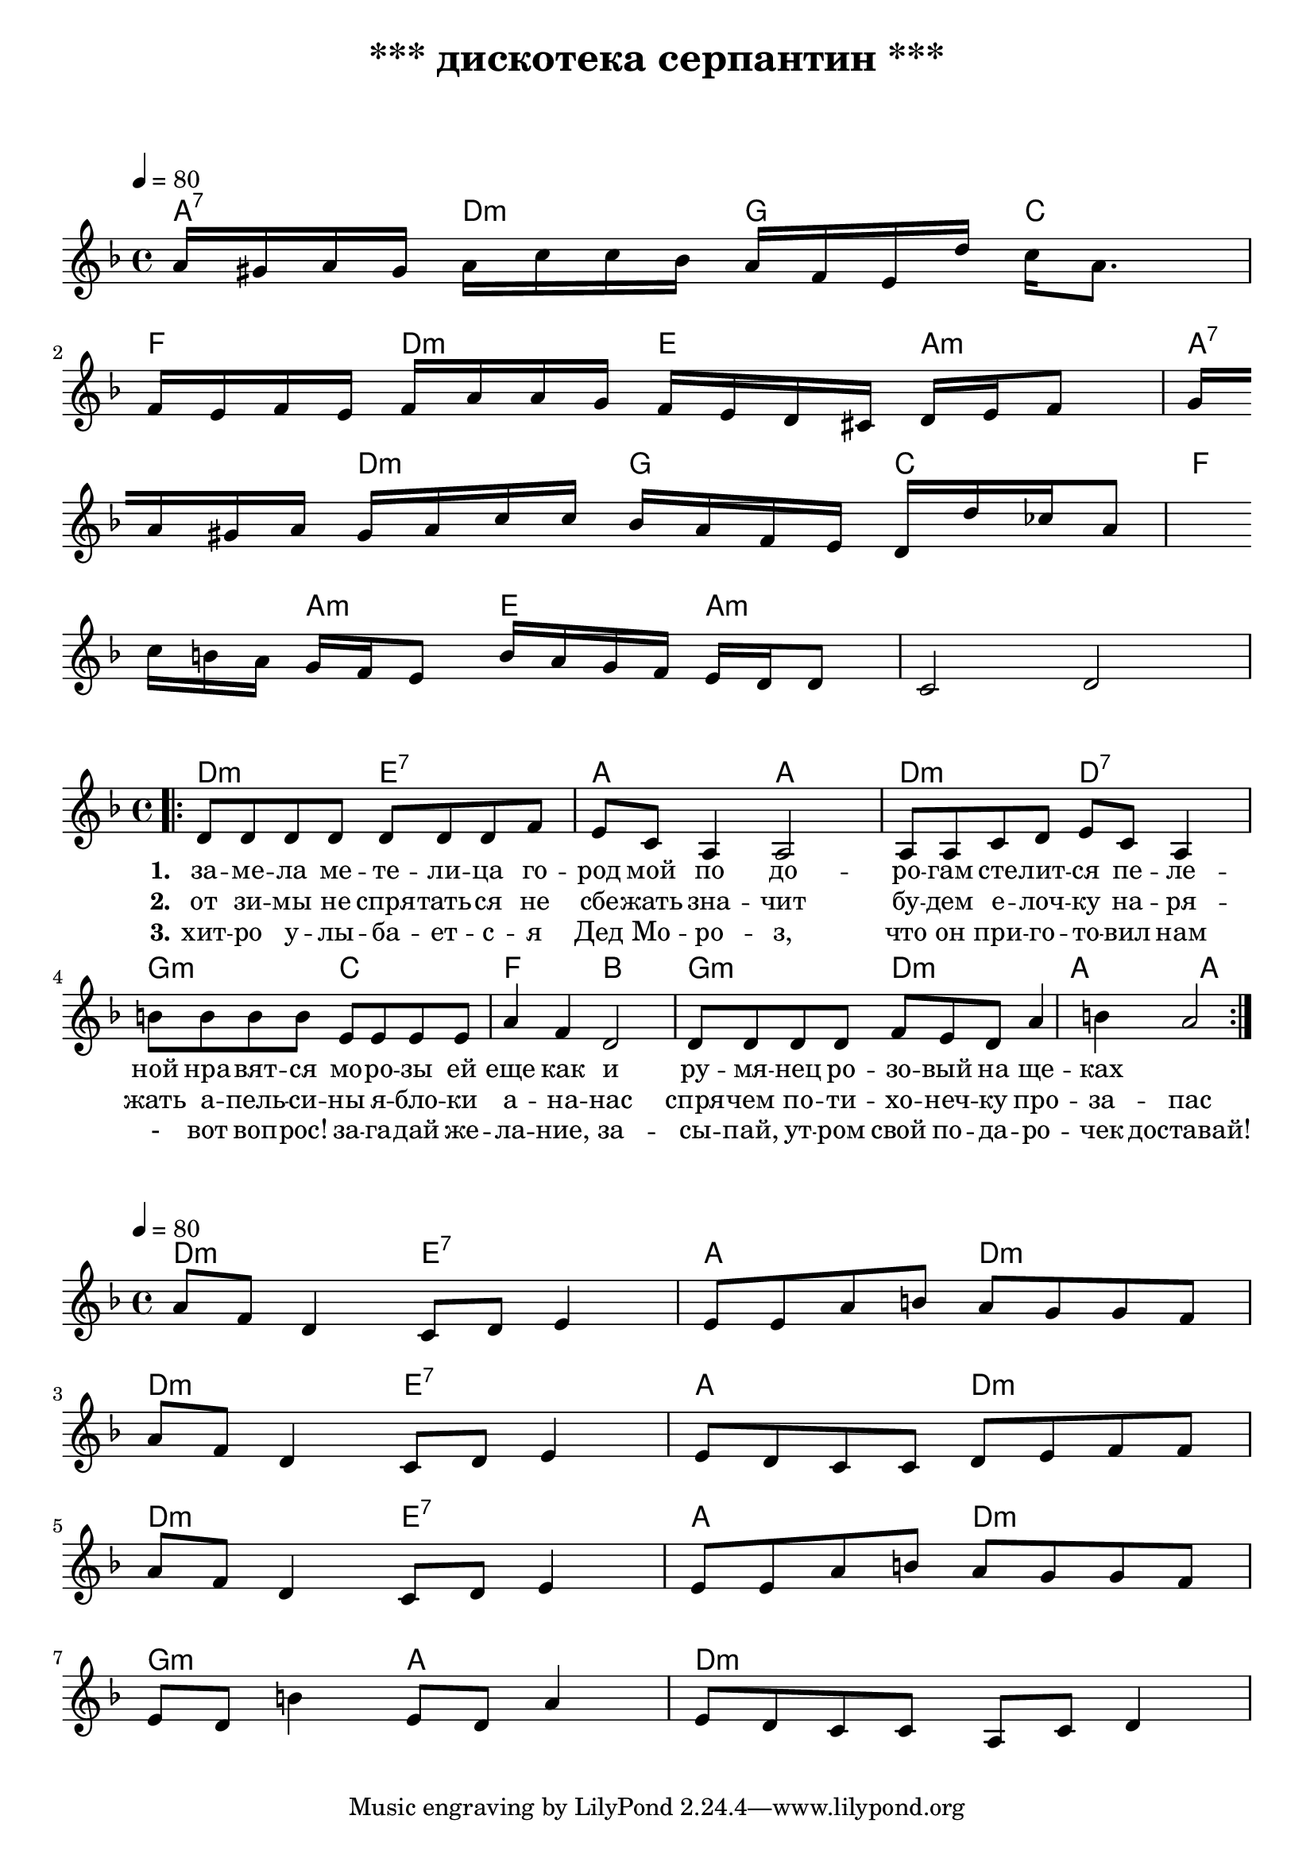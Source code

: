 \header {
  title = "*** дискотека серпантин ***"
  subtitle = " "
  composer = " "
}

  \layout {
    indent = 0.0
    ragged-right = ##f
  }


verseI = \lyricmode {
  \set stanza = #"1."
за -- ме -- ла ме -- те -- ли -- ца го -- род мой
по до -- ро -- гам сте -- лит -- ся пе -- ле -- ной
нра -- вят -- ся мо -- ро -- зы ей еще как
и ру -- мя -- нец ро -- зо -- вый на ще -- ках
}

verseII = \lyricmode {
  \set stanza = #"2."
от зи -- мы не спря -- тать -- ся не сбе -- жать
зна -- чит бу -- дем е -- лоч -- ку на -- ря -- жать
а -- пель -- си -- ны я -- бло -- ки а -- на -- нас
спря -- чем по -- ти -- хо -- неч -- ку про -- за -- пас
}

verseIII = \lyricmode {
  \set stanza = #"3."
  хит -- ро у -- лы -- ба -- ет -- с -- я Дед Мо -- ро -- з,
  что он при -- го -- то -- вил нам - вот воп -- рос!
  за -- га -- дай же -- ла -- ние, за -- сы -- пай,
  ут -- ром свой по -- да -- ро -- чек доставай!
}

theChordsIntro = \chordmode {
a4:7  d:m  g  c 
f  d:m  e  a:m      
a:7  d:m  g  c   
f  a:m  e  a:m
}

staffMelodyIntro = \relative c'' {
   \key f \major
   \clef treble
   \time 4/4
   \tempo 4 = 80

   a16 gis a gis a c c bes a f e d' c a8. \break
   f16 e f e f a a g f e d cis d e f8 g16 \break
   a16 gis a gis a c c bes a f e d d' ces a8 \break
   c16 b a g f e8 b'16 a g f e d d8 c2 d2 \break

}


theChordsVersus = \chordmode {
  % insert chords for chordnames and fretboards here
  d:m e:7 a d:m d:m e:7 a d:m d:m e:7 a d:m g:m a d:m
}

staffMelodyVersus = \relative c'' {
   \key f \major
   \clef treble
   % Type notes for melody here
     \time 4/4
\tempo 4 = 80
a8  f d4 c8 d e4 e8 e a b a g g f \break
a f d4 c8 d e4 e8 d c c d e f f \break
a f d4 c8 d e4 e8 e a b a g g f \break 
e d b'4 e,8 d a'4 e8 d c c a c d4 \break
\break
}

theChords = \chordmode {
  % insert chords for chordnames and fretboards here
   d2:m e:7 a a d:m d:7
   g:m c f b g:m d:m a a
}

staffMelody = \relative c' {
   \key f \major
   \clef treble
   % Type notes for melody here
     \time 4/4
\bar ".|:"
  d8 d d d d d d f e c8 a4 a2
  a8 a c d e c a4 
  
  b'8 b b b e, e e e a4 f4 d2 
  d8 d d d f e d a'4 b4 a2 \break

  \bar ":|."
}
\score {
    <<
  \context ChordNames { \theChordsIntro }
  \new Staff {
      \context Voice = "voiceMelody" { \staffMelodyIntro }
    }
    >>
}



\score {
  <<
    \context ChordNames { \theChords }
%    \context FretBoards { \theChords }    
    \new Staff {
      \context Voice = "voiceMelody" { \staffMelody }
    }
    \new Lyrics = "lyricsI" {
      \lyricsto "voiceMelody" \verseI
    }
    \new Lyrics = "lyricsII" {
      \lyricsto "voiceMelody" \verseII
    }
    \new Lyrics = "lyricsIII" {
      \lyricsto "voiceMelody" \verseIII
    }

  >>
  \layout { }
  \midi { }

}


\score {
    <<
  \context ChordNames { \theChordsVersus }
  \new Staff {
      \context Voice = "voiceMelody" { \staffMelodyVersus }
    }
    >>
}
